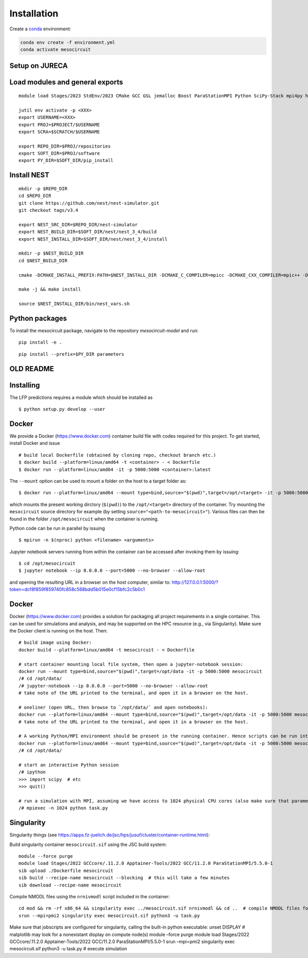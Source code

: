 Installation
============

Create a `conda <https://conda.io>`_ environment:

.. code:: bash

    conda env create -f environment.yml
    conda activate mesocircuit


Setup on JURECA
---------------

Load modules and general exports
--------------------------------

::

   module load Stages/2023 StdEnv/2023 CMake GCC GSL jemalloc Boost ParaStationMPI Python SciPy-Stack mpi4py h5py

   jutil env activate -p <XXX>
   export USERNAME=<XXX>
   export PROJ=$PROJECT/$USERNAME
   export SCRA=$SCRATCH/$USERNAME

   export REPO_DIR=$PROJ/repositories
   export SOFT_DIR=$PROJ/software
   export PY_DIR=$SOFT_DIR/pip_install

Install NEST
------------

::

   mkdir -p $REPO_DIR
   cd $REPO_DIR
   git clone https://github.com/nest/nest-simulator.git
   git checkout tags/v3.4

   export NEST_SRC_DIR=$REPO_DIR/nest-simulator
   export NEST_BUILD_DIR=$SOFT_DIR/nest/nest_3_4/build
   export NEST_INSTALL_DIR=$SOFT_DIR/nest/nest_3_4/install

   mkdir -p $NEST_BUILD_DIR
   cd $NEST_BUILD_DIR

   cmake -DCMAKE_INSTALL_PREFIX:PATH=$NEST_INSTALL_DIR -DCMAKE_C_COMPILER=mpicc -DCMAKE_CXX_COMPILER=mpic++ -Dwith-mpi=ON -Dwith-boost=ON $NEST_SRC_DIR

   make -j && make install

   source $NEST_INSTALL_DIR/bin/nest_vars.sh

Python packages
---------------

To install the mesocircuit package, navigate to the repository `mesocircuit-model` and run:

::

   pip install -e .

::

   pip install --prefix=$PY_DIR parameters

OLD README
----------

Installing
----------

The LFP predictions requires a module which should be installed as

::

   $ python setup.py develop --user

Docker
------

We provide a Docker (https://www.docker.com) container build file with
codes required for this project. To get started, install Docker and
issue

::

   # build local Dockerfile (obtained by cloning repo, checkout branch etc.)
   $ docker build --platform=linux/amd64 -t <container> - < Dockerfile
   $ docker run --platform=linux/amd64 -it -p 5000:5000 <container>:latest

The ``--mount`` option can be used to mount a folder on the host to a
target folder as:

::

   $ docker run --platform=linux/amd64 --mount type=bind,source="$(pwd)",target=/opt/<target> -it -p 5000:5000 <container>:latest

which mounts the present working dirctory (``$(pwd)``) to the
``/opt/<target>`` directory of the container. Try mounting the
``mesocircuit`` source directory for example (by setting
``source="<path-to-mesocircuit>"``). Various files can then be found in
the folder ``/opt/mesocircuit`` when the container is running.

Python code can be run in parallel by issuing

::

   $ mpirun -n $(nproc) python <filename> <arguments>

Jupyter notebook servers running from within the container can be
accessed after invoking them by issuing:

::

   $ cd /opt/mesocircuit
   $ jupyter notebook --ip 0.0.0.0 --port=5000 --no-browser --allow-root

and opening the resulting URL in a browser on the host computer, similar
to:
http://127.0.0.1:5000/?token=dcf8f859f859740fc858c568bdd5b015e0cf15bfc2c5b0c1

.. _docker-1:

Docker
------

Docker (https://www.docker.com) provides a solution for packaging all
project requirements in a single container. This can be used for
simulations and analysis, and may be supported on the HPC resource
(e.g., via Singularity). Make sure the Docker client is running on the
host. Then:

::

   # build image using Docker:
   docker build --platform=linux/amd64 -t mesocircuit - < Dockerfile

   # start container mounting local file system, then open a jupyter-notebook session:
   docker run --mount type=bind,source="$(pwd)",target=/opt/data -it -p 5000:5000 mesocircuit
   /# cd /opt/data/
   /# jupyter-notebook --ip 0.0.0.0 --port=5000 --no-browser --allow-root
   # take note of the URL printed to the terminal, and open it in a browser on the host.

   # oneliner (open URL, then browse to `/opt/data/` and open notebooks):
   docker run --platform=linux/amd64 --mount type=bind,source="$(pwd)",target=/opt/data -it -p 5000:5000 mesocircuit jupyter-notebook --ip 0.0.0.0 --port=5000 --no-browser --allow-root
   # take note of the URL printed to the terminal, and open it in a browser on the host.

   # A working Python/MPI environment should be present in the running container. Hence scripts can be run interactively issuing:
   docker run --platform=linux/amd64 --mount type=bind,source="$(pwd)",target=/opt/data -it -p 5000:5000 mesocircuit
   /# cd /opt/data/

   # start an interactive Python session
   /# ipython
   >>> import scipy  # etc
   >>> quit()

   # run a simulation with MPI, assuming we have access to 1024 physical CPU cores (also make sure that parameter files have been created by an earlier call to `python run_pscan.py`)
   /# mpiexec -n 1024 python task.py

Singularity
-----------

Singularity things (see
https://apps.fz-juelich.de/jsc/hps/jusuf/cluster/container-runtime.html):

Build singularity container ``mesocircuit.sif`` using the JSC build
system:

::

   module --force purge
   module load Stages/2022 GCCcore/.11.2.0 Apptainer-Tools/2022 GCC/11.2.0 ParaStationMPI/5.5.0-1
   sib upload ./Dockerfile mesocircuit
   sib build --recipe-name mesocircuit --blocking  # this will take a few minutes
   sib download --recipe-name mesocircuit

Compile NMODL files using the ``nrnivmodl`` script included in the
container:

::

   cd mod && rm -rf x86_64 && singularity exec ../mesocircuit.sif nrnivmodl && cd ..  # compile NMODL files for the container
   srun --mpi=pmi2 singularity exec mesocircuit.sif python3 -u task.py

Make sure that jobscripts are configured for singularity, calling the
built-in python executable: unset DISPLAY # matplotlib may look for a
nonexistant display on compute node(s) module –force purge module load
Stages/2022 GCCcore/.11.2.0 Apptainer-Tools/2022 GCC/11.2.0
ParaStationMPI/5.5.0-1 srun –mpi=pmi2 singularity exec mesocircuit.sif
python3 -u task.py # execute simulation
